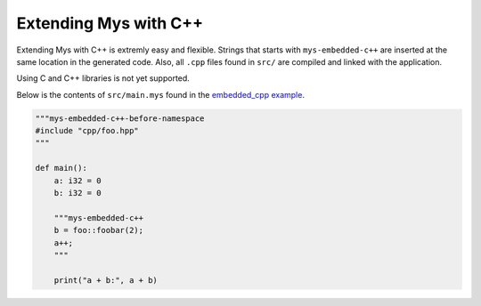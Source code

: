 Extending Mys with C++
----------------------

Extending Mys with C++ is extremly easy and flexible. Strings that
starts with ``mys-embedded-c++`` are inserted at the same location in
the generated code. Also, all ``.cpp`` files found in ``src/`` are
compiled and linked with the application.

Using C and C++ libraries is not yet supported.

Below is the contents of ``src/main.mys`` found in the `embedded_cpp
example`_.

.. code-block:: python

   """mys-embedded-c++-before-namespace
   #include "cpp/foo.hpp"
   """

   def main():
       a: i32 = 0
       b: i32 = 0

       """mys-embedded-c++
       b = foo::foobar(2);
       a++;
       """

       print("a + b:", a + b)

.. _embedded_cpp example: https://github.com/mys-lang/mys/tree/main/examples/embedded_cpp
